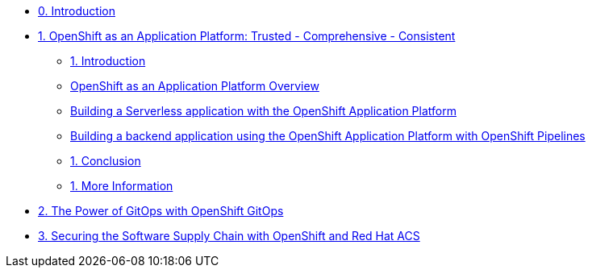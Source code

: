 * xref:index.adoc[0. Introduction]
* xref:module-01.adoc[1. OpenShift as an Application Platform: Trusted - Comprehensive - Consistent]
** xref:module-01.adoc#_introduction[1. Introduction]

** xref:module-01.adoc#_openshift_as_an_application_platform_overview[OpenShift as an Application Platform Overview]
** xref:module-01.adoc#_building_a_serverless_application_with_the_openshift_application_platform[Building a Serverless application with the OpenShift Application Platform]
** xref:module-01.adoc#_building_a_backend_application_using_the_openshift_application_platform_with_openshift_pipelines[Building a backend application using the OpenShift Application Platform with OpenShift Pipelines]
** xref:module-01.adoc#_conclusion[1. Conclusion]
** xref:module-01.adoc#_more_information[1. More Information]
* xref:module-02-gitops.adoc[2. The Power of GitOps with OpenShift GitOps]
* xref:module-03-devsecops.adoc[3. Securing the Software Supply Chain with OpenShift and Red Hat ACS]
////
* xref:module-02.adoc[2. The Power of GitOps with OpenShift GitOps]
** xref:module-02.adoc#_introduction[1. Introduction]
** xref:module-02.adoc#_openshift_gitops_architecture[2. OpenShift GitOps Architecture]
** xref:module-02.adoc#_workshop_architecture[3. Workshop Architecture]
** xref:module-02.adoc#_deep_dive[4. Deep Dive]
** xref:module-02.adoc#_conclusion[5. Conclusion]
** xref:module-02.adoc#_more_information[6. More Information]
////
////
* xref:module-03.adoc[3. Trusted Software Supply Chain with OpenShift Pipelines]
** xref:module-03.adoc#_introduction[3. Introduction]
** xref:module-03.adoc#_conclusion[3. Conclusion]
** xref:module-03.adoc#_more_information[3. More Information]
* xref:module-04.adoc[4. Deep Dive on Trusted Software Supply Chain ]
** xref:module-04.adoc#_introduction[4. Introduction]
** xref:module-04.adoc#_conclusion[4. Conclusion]
** xref:module-04.adoc#_more_information[4. More Information]
* xref:module-05.adoc[5. Observability and Monitoring ]
** xref:module-05.adoc#_introduction[5. Introduction]
** xref:module-05.adoc#_conclusion[5. Conclusion]
** xref:module-05.adoc#_more_information[5. More Information]
////
